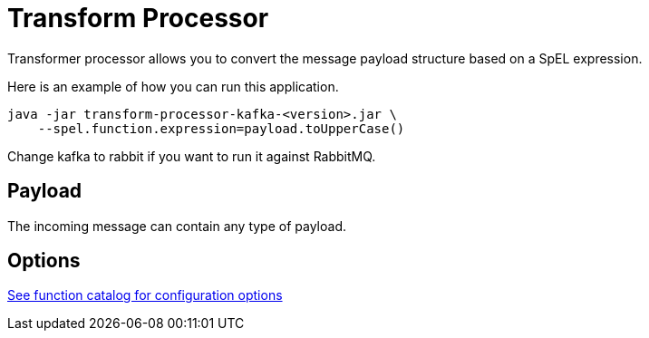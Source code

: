 //tag::ref-doc[]
= Transform Processor

Transformer processor allows you to convert the message payload structure based on a SpEL expression.

Here is an example of how you can run this application.

[source,shell]
....
java -jar transform-processor-kafka-<version>.jar \
    --spel.function.expression=payload.toUpperCase()
....

Change kafka to rabbit if you want to run it against RabbitMQ.


== Payload

The incoming message can contain any type of payload.

== Options

https://github.com/spring-cloud/spring-functions-catalog/tree/main/function/spring-spel-function#configuration-options[See function catalog for configuration options]

//end::ref-doc[]
